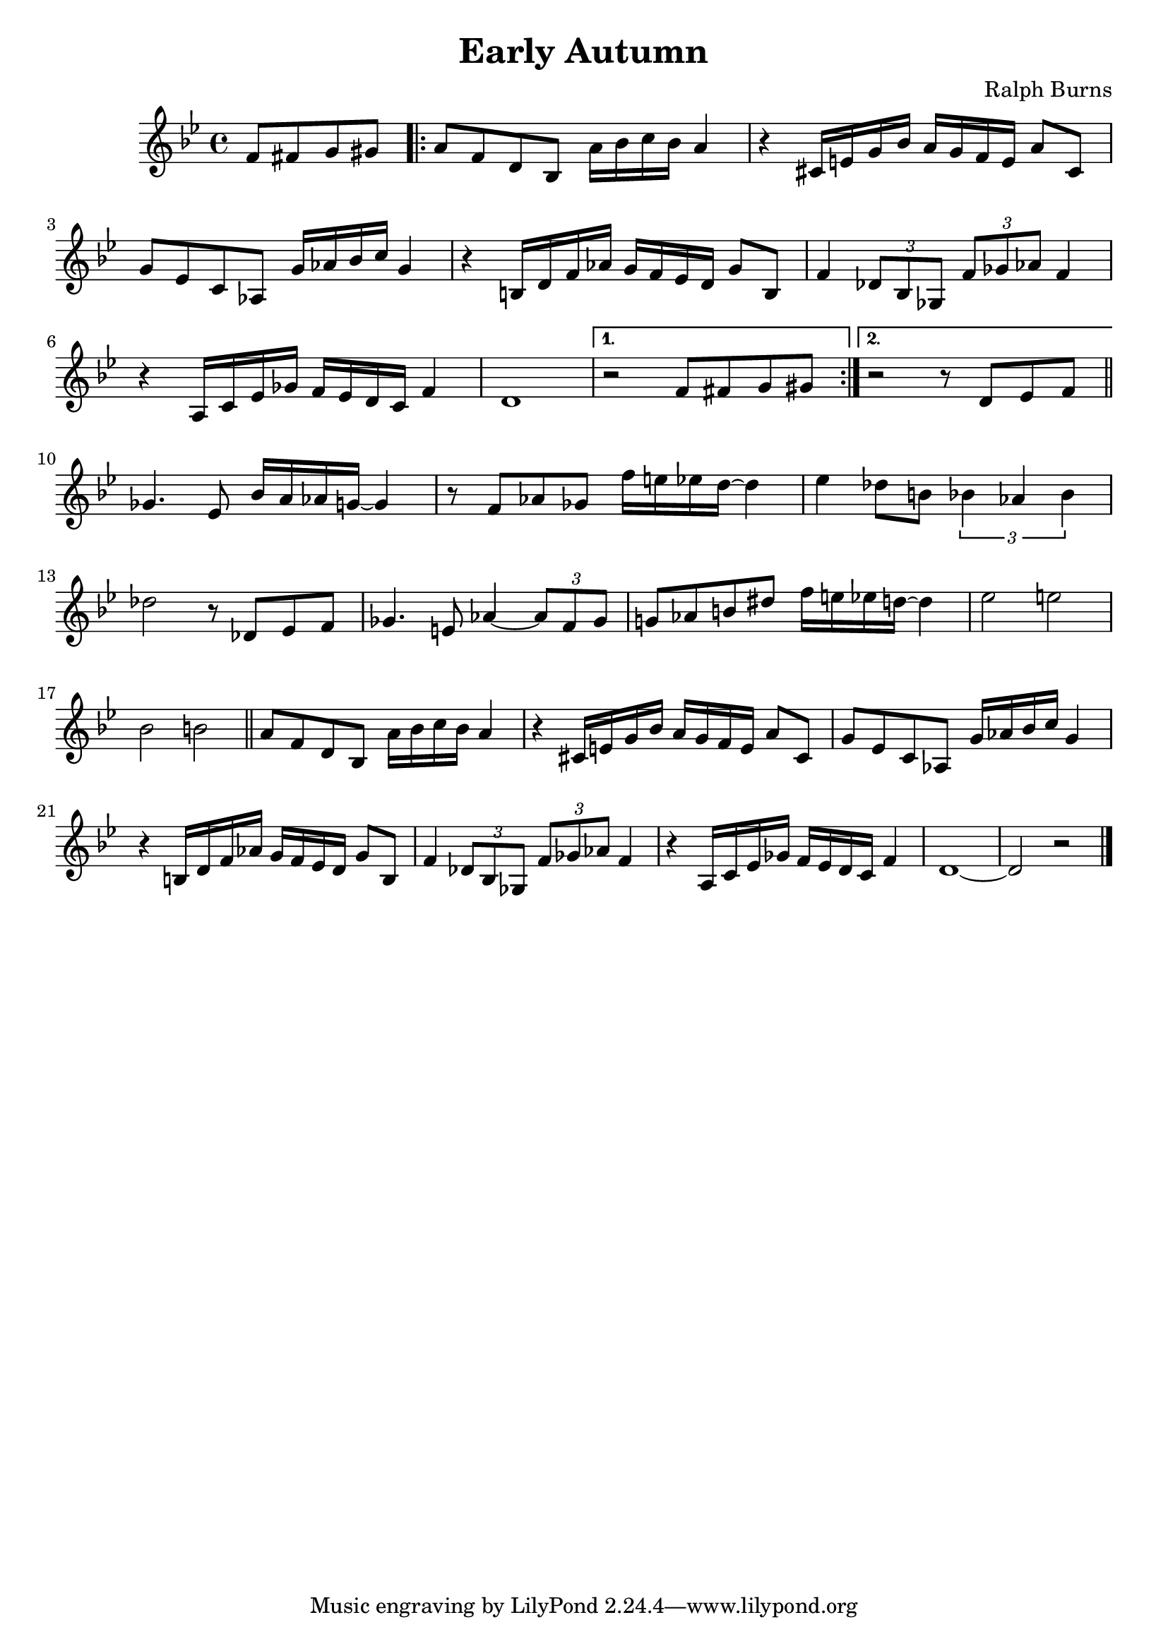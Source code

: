 \header {
    title = "Early Autumn"
    composer = "Ralph Burns"
    enteredby = "Laurent Martelli"
}

\score {
  \relative c' {
    \time 4/4
    \key bes \major

    \partial 2 f8 fis g gis |
    \repeat "volta" 2 {
      a8 f d bes a'16 bes c bes a4 | r cis,16 e g bes a g f e a8 cis, |
      g' ees c aes g'16 aes bes c g4 | r b,16 d f aes g f ees d g8 b, |
      f'4 \times 2/3 {des8 bes ges} \times 2/3 {f' ges aes} f4 |
      r a,16 c ees ges f ees d c f4 | d1 |
    } \alternative {
	    { r2 f8 fis g gis | }
	    { r2 r8 d8 ees f \bar "||" }
    }
    ges4. ees8 bes'16 a aes g ~ g4 | r8 f aes ges f'16 e ees d ~ d4 |
    ees4 des8 b \times 2/3 {bes4 aes bes} | des2 r8 des, ees f |
    ges4. e8 aes4 ~ \times 2/3 {aes8 f ges} | g!8 aes b dis f16 e ees d ~ d4 |
    ees2 e | bes b \bar "||"

    a8 f d bes a'16 bes c bes a4 | r cis,16 e g bes a g f e a8 cis, |
    g' ees c aes g'16 aes bes c g4 | r b,16 d f aes g f ees d g8 b, |
    f'4 \times 2/3 {des8 bes ges} \times 2/3 {f' ges aes} f4 |
    r a,16 c ees ges f ees d c f4 | d1 ~ | d2 r \bar "|."
  }

  \layout {}
  \midi {}
}

Chords = \chords {
    \repeat "volta" 2 {
	bes1:maj | a:7 | aes:maj | g:7 | ges:maj | f:7 | bes:maj |
    } \alternative { { c2:m7 f:7 | } { bes2:maj des:7 | } }
    aes2:m7 des:7 | ges:maj aes:7 |
    aes:m7 des:7 | ges1:maj | ges2:m7 b:7 | e:maj aes:7 |
    a:7.5+ ges:7 | c:m7 f:7 |

    bes1:maj | a:7 | aes:maj | g:7 | ges:maj | f:7 | bes1*2:maj |
}
